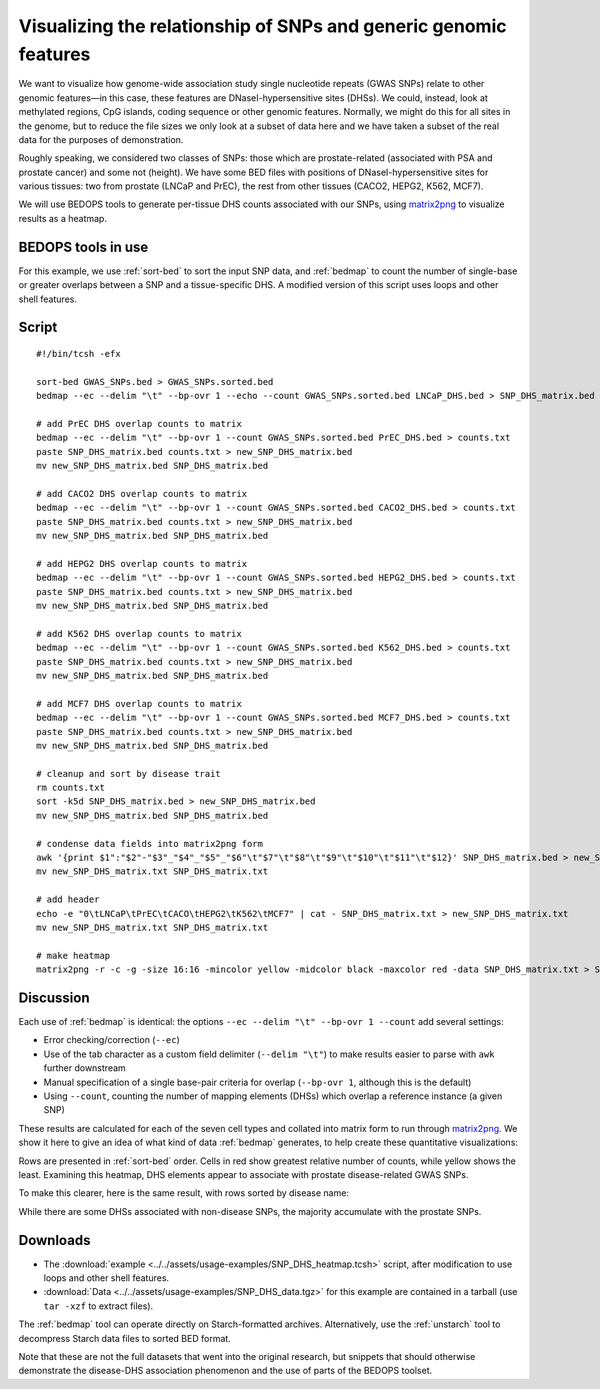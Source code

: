 Visualizing the relationship of SNPs and generic genomic features
=================================================================

We want to visualize how genome-wide association study single nucleotide repeats (GWAS SNPs) relate to other genomic features |---| in this case, these features are DNaseI-hypersensitive sites (DHSs). We could, instead, look at methylated regions, CpG islands, coding sequence or other genomic features. Normally, we might do this for all sites in the genome, but to reduce the file sizes we only look at a subset of data here and we have taken a subset of the real data for the purposes of demonstration.

Roughly speaking, we considered two classes of SNPs: those which are prostate-related (associated with PSA and prostate cancer) and some not (height). We have some BED files with positions of DNaseI-hypersensitive sites for various tissues: two from prostate (LNCaP and PrEC), the rest from other tissues (CACO2, HEPG2, K562, MCF7).

We will use BEDOPS tools to generate per-tissue DHS counts associated with our SNPs, using `matrix2png`_ to visualize results as a heatmap.

===================
BEDOPS tools in use
===================

For this example, we use :ref:`sort-bed` to sort the input SNP data, and :ref:`bedmap` to count the number of single-base or greater overlaps between a SNP and a tissue-specific DHS. A modified version of this script uses loops and other shell features.

======
Script
======

::

  #!/bin/tcsh -efx

  sort-bed GWAS_SNPs.bed > GWAS_SNPs.sorted.bed
  bedmap --ec --delim "\t" --bp-ovr 1 --echo --count GWAS_SNPs.sorted.bed LNCaP_DHS.bed > SNP_DHS_matrix.bed

  # add PrEC DHS overlap counts to matrix
  bedmap --ec --delim "\t" --bp-ovr 1 --count GWAS_SNPs.sorted.bed PrEC_DHS.bed > counts.txt
  paste SNP_DHS_matrix.bed counts.txt > new_SNP_DHS_matrix.bed
  mv new_SNP_DHS_matrix.bed SNP_DHS_matrix.bed

  # add CACO2 DHS overlap counts to matrix
  bedmap --ec --delim "\t" --bp-ovr 1 --count GWAS_SNPs.sorted.bed CACO2_DHS.bed > counts.txt
  paste SNP_DHS_matrix.bed counts.txt > new_SNP_DHS_matrix.bed
  mv new_SNP_DHS_matrix.bed SNP_DHS_matrix.bed

  # add HEPG2 DHS overlap counts to matrix
  bedmap --ec --delim "\t" --bp-ovr 1 --count GWAS_SNPs.sorted.bed HEPG2_DHS.bed > counts.txt
  paste SNP_DHS_matrix.bed counts.txt > new_SNP_DHS_matrix.bed
  mv new_SNP_DHS_matrix.bed SNP_DHS_matrix.bed

  # add K562 DHS overlap counts to matrix
  bedmap --ec --delim "\t" --bp-ovr 1 --count GWAS_SNPs.sorted.bed K562_DHS.bed > counts.txt
  paste SNP_DHS_matrix.bed counts.txt > new_SNP_DHS_matrix.bed
  mv new_SNP_DHS_matrix.bed SNP_DHS_matrix.bed

  # add MCF7 DHS overlap counts to matrix
  bedmap --ec --delim "\t" --bp-ovr 1 --count GWAS_SNPs.sorted.bed MCF7_DHS.bed > counts.txt
  paste SNP_DHS_matrix.bed counts.txt > new_SNP_DHS_matrix.bed
  mv new_SNP_DHS_matrix.bed SNP_DHS_matrix.bed

  # cleanup and sort by disease trait
  rm counts.txt
  sort -k5d SNP_DHS_matrix.bed > new_SNP_DHS_matrix.bed
  mv new_SNP_DHS_matrix.bed SNP_DHS_matrix.bed

  # condense data fields into matrix2png form
  awk '{print $1":"$2"-"$3"_"$4"_"$5"_"$6"\t"$7"\t"$8"\t"$9"\t"$10"\t"$11"\t"$12}' SNP_DHS_matrix.bed > new_SNP_DHS_matrix.txt
  mv new_SNP_DHS_matrix.txt SNP_DHS_matrix.txt

  # add header
  echo -e "0\tLNCaP\tPrEC\tCACO\tHEPG2\tK562\tMCF7" | cat - SNP_DHS_matrix.txt > new_SNP_DHS_matrix.txt
  mv new_SNP_DHS_matrix.txt SNP_DHS_matrix.txt

  # make heatmap
  matrix2png -r -c -g -size 16:16 -mincolor yellow -midcolor black -maxcolor red -data SNP_DHS_matrix.txt > SNP_DHS_matrix.png

==========
Discussion
==========

Each use of :ref:`bedmap` is identical: the options ``--ec --delim "\t" --bp-ovr 1 --count`` add several settings:

* Error checking/correction (``--ec``)
* Use of the tab character as a custom field delimiter (``--delim "\t"``) to make results easier to parse with ``awk`` further downstream
* Manual specification of a single base-pair criteria for overlap (``--bp-ovr 1``, although this is the default)
* Using ``--count``, counting the number of mapping elements (DHSs) which overlap a reference instance (a given SNP)

These results are calculated for each of the seven cell types and collated into matrix form to run through `matrix2png`_. We show it here to give an idea of what kind of data :ref:`bedmap` generates, to help create these quantitative visualizations:

.. image:: ../../assets/usage-examples/SNP_DHS_matrix.png
   :width: 99%

Rows are presented in :ref:`sort-bed` order. Cells in red show greatest relative number of counts, while yellow shows the least. Examining this heatmap, DHS elements appear to associate with prostate disease-related GWAS SNPs.

To make this clearer, here is the same result, with rows sorted by disease name:

.. image:: ../../assets/usage-examples/SNP_DHS_matrix_diseaseSorted.png
   :width: 99%

While there are some DHSs associated with non-disease SNPs, the majority accumulate with the prostate SNPs.

=========
Downloads
=========

* The :download:`example <../../assets/usage-examples/SNP_DHS_heatmap.tcsh>` script, after modification to use loops and other shell features.
* :download:`Data <../../assets/usage-examples/SNP_DHS_data.tgz>` for this example are contained in a tarball (use ``tar -xzf`` to extract files).

The :ref:`bedmap` tool can operate directly on Starch-formatted archives. Alternatively, use the :ref:`unstarch` tool to decompress Starch data files to sorted BED format.

Note that these are not the full datasets that went into the original research, but snippets that should otherwise demonstrate the disease-DHS association phenomenon and the use of parts of the BEDOPS toolset.

.. _matrix2png: http://www.chibi.ubc.ca/matrix2png/
.. |--| unicode:: U+2013   .. en dash
.. |---| unicode:: U+2014  .. em dash, trimming surrounding whitespace
   :trim:
